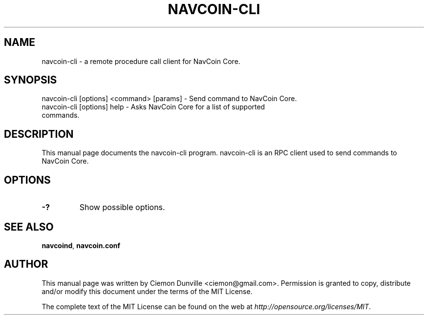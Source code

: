 .TH NAVCOIN-CLI "1" "February 2016" "navcoin-cli 0.12"
.SH NAME
navcoin-cli \- a remote procedure call client for NavCoin Core. 
.SH SYNOPSIS
navcoin-cli [options] <command> [params] \- Send command to NavCoin Core. 
.TP
navcoin-cli [options] help \- Asks NavCoin Core for a list of supported commands.
.SH DESCRIPTION
This manual page documents the navcoin-cli program. navcoin-cli is an RPC client used to send commands to NavCoin Core.

.SH OPTIONS
.TP
\fB\-?\fR
Show possible options.

.SH "SEE ALSO"
\fBnavcoind\fP, \fBnavcoin.conf\fP
.SH AUTHOR
This manual page was written by Ciemon Dunville <ciemon@gmail.com>. Permission is granted to copy, distribute and/or modify this document under the terms of the MIT License.

The complete text of the MIT License can be found on the web at \fIhttp://opensource.org/licenses/MIT\fP.
